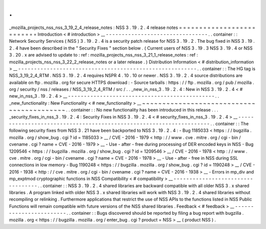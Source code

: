 .
.
_mozilla_projects_nss_nss_3_19_2_4_release_notes
:
NSS
3
.
19
.
2
.
4
release
notes
=
=
=
=
=
=
=
=
=
=
=
=
=
=
=
=
=
=
=
=
=
=
=
=
=
=
Introduction
<
#
introduction
>
__
-
-
-
-
-
-
-
-
-
-
-
-
-
-
-
-
-
-
-
-
-
-
-
-
-
-
-
-
-
-
-
-
.
.
container
:
:
Network
Security
Services
(
NSS
)
3
.
19
.
2
.
4
is
a
security
patch
release
for
NSS
3
.
19
.
2
.
The
bug
fixed
in
NSS
3
.
19
.
2
.
4
have
been
described
in
the
"
Security
Fixes
"
section
below
.
(
Current
users
of
NSS
3
.
19
.
3
NSS
3
.
19
.
4
or
NSS
3
.
20
.
x
are
advised
to
update
to
:
ref
:
mozilla_projects_nss_nss_3_21_1_release_notes
:
ref
:
mozilla_projects_nss_nss_3_22_2_release_notes
or
a
later
release
.
)
Distribution
Information
<
#
distribution_information
>
__
-
-
-
-
-
-
-
-
-
-
-
-
-
-
-
-
-
-
-
-
-
-
-
-
-
-
-
-
-
-
-
-
-
-
-
-
-
-
-
-
-
-
-
-
-
-
-
-
-
-
-
-
-
-
-
-
.
.
container
:
:
The
HG
tag
is
NSS_3_19_2_4_RTM
.
NSS
3
.
19
.
2
.
4
requires
NSPR
4
.
10
.
10
or
newer
.
NSS
3
.
19
.
2
.
4
source
distributions
are
available
on
ftp
.
mozilla
.
org
for
secure
HTTPS
download
:
-
Source
tarballs
:
https
:
/
/
ftp
.
mozilla
.
org
/
pub
/
mozilla
.
org
/
security
/
nss
/
releases
/
NSS_3_19_2_4_RTM
/
src
/
.
.
_new_in_nss_3
.
19
.
2
.
4
:
New
in
NSS
3
.
19
.
2
.
4
<
#
new_in_nss_3
.
19
.
2
.
4
>
__
-
-
-
-
-
-
-
-
-
-
-
-
-
-
-
-
-
-
-
-
-
-
-
-
-
-
-
-
-
-
-
-
-
-
-
-
-
-
-
-
-
-
-
-
-
-
.
.
_new_functionality
:
New
Functionality
<
#
new_functionality
>
__
~
~
~
~
~
~
~
~
~
~
~
~
~
~
~
~
~
~
~
~
~
~
~
~
~
~
~
~
~
~
~
~
~
~
~
~
~
~
~
~
~
~
.
.
container
:
:
No
new
functionality
has
been
introduced
in
this
release
.
.
.
_security_fixes_in_nss_3
.
19
.
2
.
4
:
Security
Fixes
in
NSS
3
.
19
.
2
.
4
<
#
security_fixes_in_nss_3
.
19
.
2
.
4
>
__
-
-
-
-
-
-
-
-
-
-
-
-
-
-
-
-
-
-
-
-
-
-
-
-
-
-
-
-
-
-
-
-
-
-
-
-
-
-
-
-
-
-
-
-
-
-
-
-
-
-
-
-
-
-
-
-
-
-
-
-
-
-
-
-
-
-
-
-
.
.
container
:
:
The
following
security
fixes
from
NSS
3
.
21
have
been
backported
to
NSS
3
.
19
.
2
.
4
:
-
Bug
1185033
<
https
:
/
/
bugzilla
.
mozilla
.
org
/
show_bug
.
cgi
?
id
=
1185033
>
__
/
CVE
-
2016
-
1979
<
http
:
/
/
www
.
cve
.
mitre
.
org
/
cgi
-
bin
/
cvename
.
cgi
?
name
=
CVE
-
2016
-
1979
>
__
-
Use
-
after
-
free
during
processing
of
DER
encoded
keys
in
NSS
-
Bug
1209546
<
https
:
/
/
bugzilla
.
mozilla
.
org
/
show_bug
.
cgi
?
id
=
1209546
>
__
/
CVE
-
2016
-
1978
<
http
:
/
/
www
.
cve
.
mitre
.
org
/
cgi
-
bin
/
cvename
.
cgi
?
name
=
CVE
-
2016
-
1978
>
__
-
Use
-
after
-
free
in
NSS
during
SSL
connections
in
low
memory
-
Bug
1190248
<
https
:
/
/
bugzilla
.
mozilla
.
org
/
show_bug
.
cgi
?
id
=
1190248
>
__
/
CVE
-
2016
-
1938
<
http
:
/
/
cve
.
mitre
.
org
/
cgi
-
bin
/
cvename
.
cgi
?
name
=
CVE
-
2016
-
1938
>
__
-
Errors
in
mp_div
and
mp_exptmod
cryptographic
functions
in
NSS
Compatibility
<
#
compatibility
>
__
-
-
-
-
-
-
-
-
-
-
-
-
-
-
-
-
-
-
-
-
-
-
-
-
-
-
-
-
-
-
-
-
-
-
.
.
container
:
:
NSS
3
.
19
.
2
.
4
shared
libraries
are
backward
compatible
with
all
older
NSS
3
.
x
shared
libraries
.
A
program
linked
with
older
NSS
3
.
x
shared
libraries
will
work
with
NSS
3
.
19
.
2
.
4
shared
libraries
without
recompiling
or
relinking
.
Furthermore
applications
that
restrict
the
use
of
NSS
APIs
to
the
functions
listed
in
NSS
Public
Functions
will
remain
compatible
with
future
versions
of
the
NSS
shared
libraries
.
Feedback
<
#
feedback
>
__
-
-
-
-
-
-
-
-
-
-
-
-
-
-
-
-
-
-
-
-
-
-
-
-
.
.
container
:
:
Bugs
discovered
should
be
reported
by
filing
a
bug
report
with
bugzilla
.
mozilla
.
org
<
https
:
/
/
bugzilla
.
mozilla
.
org
/
enter_bug
.
cgi
?
product
=
NSS
>
__
(
product
NSS
)
.
